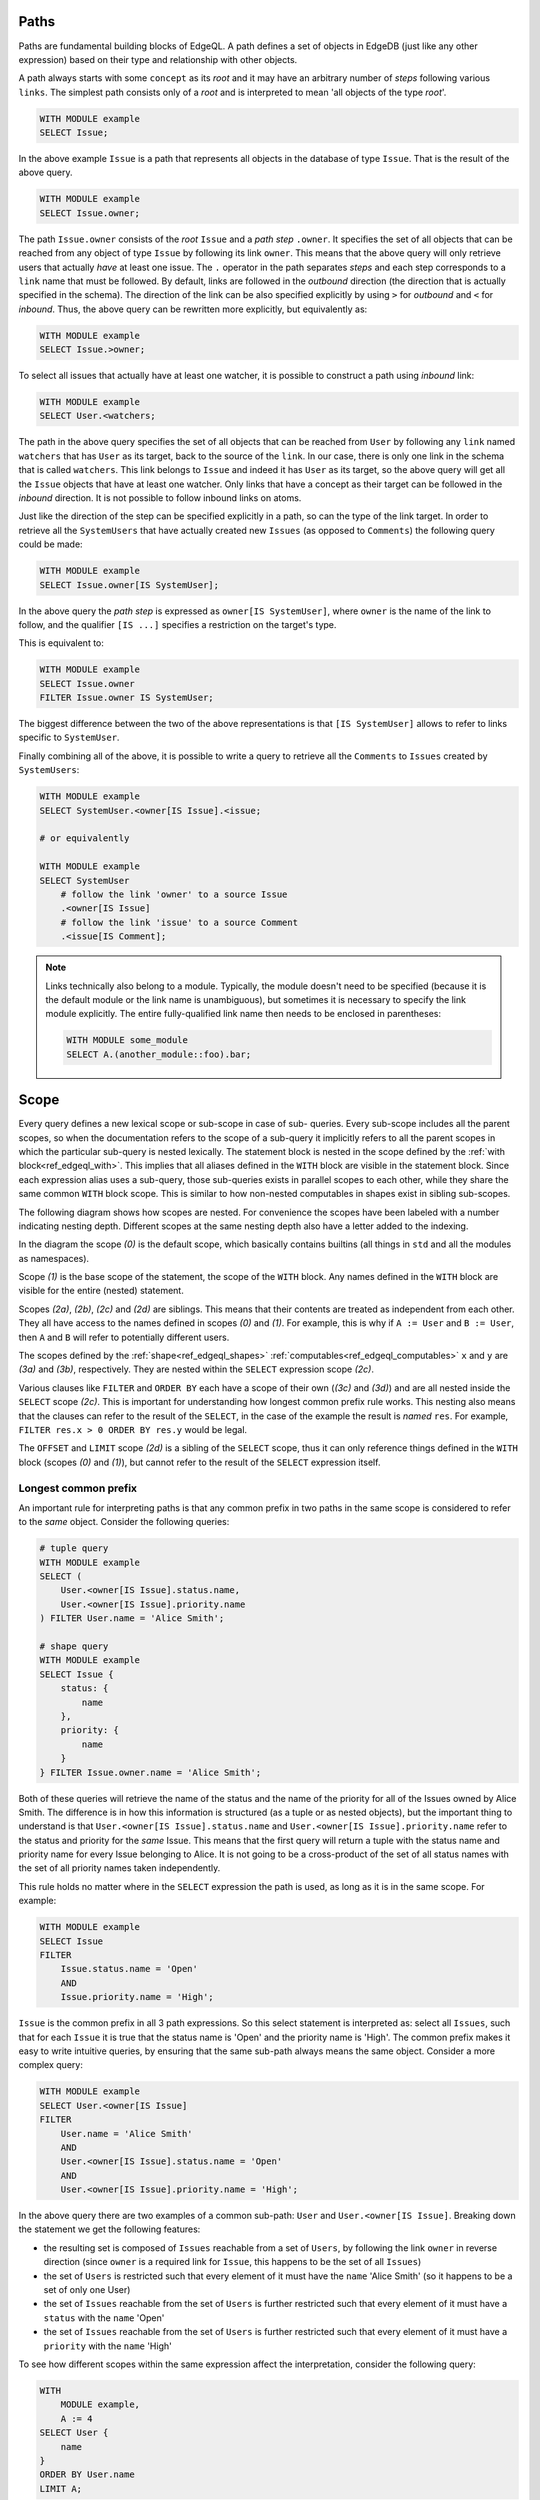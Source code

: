 .. _ref_edgeql_paths:

Paths
-----

Paths are fundamental building blocks of EdgeQL. A path defines a set
of objects in EdgeDB (just like any other expression) based on their
type and relationship with other objects.

A path always starts with some ``concept`` as its `root` and it may
have an arbitrary number of `steps` following various ``links``. The
simplest path consists only of a `root` and is interpreted to mean
'all objects of the type `root`'.

.. code-block:: eql

    WITH MODULE example
    SELECT Issue;

In the above example ``Issue`` is a path that represents all objects in
the database of type ``Issue``. That is the result of the above query.

.. code-block:: eql

    WITH MODULE example
    SELECT Issue.owner;

The path ``Issue.owner`` consists of the `root` ``Issue`` and a `path
step` ``.owner``. It specifies the set of all objects that can be
reached from any object of type ``Issue`` by following its link
``owner``. This means that the above query will only retrieve users
that actually *have* at least one issue. The ``.`` operator in the path
separates `steps` and each step corresponds to a ``link`` name that
must be followed. By default, links are followed in the `outbound`
direction (the direction that is actually specified in the schema).
The direction of the link can be also specified explicitly by using
``>`` for `outbound` and ``<`` for `inbound`. Thus, the above query can be
rewritten more explicitly, but equivalently as:

.. code-block:: eql

    WITH MODULE example
    SELECT Issue.>owner;

To select all issues that actually have at least one watcher, it is
possible to construct a path using `inbound` link:

.. code-block:: eql

    WITH MODULE example
    SELECT User.<watchers;

The path in the above query specifies the set of all objects that can
be reached from ``User`` by following any ``link`` named ``watchers``
that has ``User`` as its target, back to the source of the ``link``.
In our case, there is only one link in the schema that is called
``watchers``. This link belongs to ``Issue`` and indeed it has
``User`` as its target, so the above query will get all the ``Issue``
objects that have at least one watcher. Only links that have a concept
as their target can be followed in the `inbound` direction. It is not
possible to follow inbound links on atoms.

Just like the direction of the step can be specified explicitly in a
path, so can the type of the link target. In order to retrieve all the
``SystemUsers`` that have actually created new ``Issues`` (as opposed
to ``Comments``) the following query could be made:

.. code-block:: eql

    WITH MODULE example
    SELECT Issue.owner[IS SystemUser];

In the above query the `path step` is expressed as ``owner[IS
SystemUser]``, where ``owner`` is the name of the link to follow, and
the qualifier ``[IS ...]`` specifies a restriction on the target's
type.

This is equivalent to:

.. code-block:: eql

    WITH MODULE example
    SELECT Issue.owner
    FILTER Issue.owner IS SystemUser;

The biggest difference between the two of the above representations is
that ``[IS SystemUser]`` allows to refer to links specific to
``SystemUser``.

Finally combining all of the above, it is possible to write a query to
retrieve all the ``Comments`` to ``Issues`` created by ``SystemUsers``:

.. code-block:: eql

    WITH MODULE example
    SELECT SystemUser.<owner[IS Issue].<issue;

    # or equivalently

    WITH MODULE example
    SELECT SystemUser
        # follow the link 'owner' to a source Issue
        .<owner[IS Issue]
        # follow the link 'issue' to a source Comment
        .<issue[IS Comment];

.. note::

    Links technically also belong to a module. Typically, the module
    doesn't need to be specified (because it is the default module or
    the link name is unambiguous), but sometimes it is necessary to
    specify the link module explicitly. The entire fully-qualified
    link name then needs to be enclosed in parentheses:

    .. code-block:: eql

        WITH MODULE some_module
        SELECT A.(another_module::foo).bar;


.. _ref_edgeql_paths_scope:

Scope
-----

Every query defines a new lexical scope or sub-scope in case of sub-
queries. Every sub-scope includes all the parent scopes, so when the
documentation refers to the scope of a sub-query it implicitly refers
to all the parent scopes in which the particular sub-query is nested
lexically. The statement block is nested in the scope defined by the
:ref:`with block<ref_edgeql_with>`. This implies that all aliases
defined in the ``WITH`` block are visible in the statement block.
Since each expression alias uses a sub-query, those sub-queries exists
in parallel scopes to each other, while they share the same common
``WITH`` block scope. This is similar to how non-nested computables in
shapes exist in sibling sub-scopes.

The following diagram shows how scopes are nested. For convenience the
scopes have been labeled with a number indicating nesting depth.
Different scopes at the same nesting depth also have a letter added to
the indexing.

.. aafig::
    :aspect: 60
    :scale: 150
    :textual:

        +-(0)-------------------------------+
        |                                   |
        | +-(1)---------------------------+ |
        | |    WITH                       | |
        | |              +-(2a)----+      | |
        | |        A :=  | ...     |      | |
        | |              +---------+      | |
        | |                               | |
        | |              +-(2b)----+      | |
        | |        B :=  | ...     |      | |
        | |              +---------+      | |
        | |                               | |
        | | +-(2c)----------------------+ | |
        | | |  SELECT                   | | |
        | | |                           | | |
        | | |      res := Foo "{"       | | |
        | | |                +-(3a)---+ | | |
        | | |          x :=  | ...    | | | |
        | | |                +--------+ | | |
        | | |                           | | |
        | | |                +-(3b)---+ | | |
        | | |          y :=  | ...    | | | |
        | | |                +--------+ | | |
        | | |      "}"                  | | |
        | | |                           | | |
        | | | +-(3c)------------------+ | | |
        | | | |FILTER                 | | | |
        | | | |                       | | | |
        | | | |    ...                | | | |
        | | | +-----------------------+ | | |
        | | |                           | | |
        | | | +-(3d)------------------+ | | |
        | | | |ORDER BY               | | | |
        | | | |                       | | | |
        | | | |    ...                | | | |
        | | | +-----------------------+ | | |
        | | |                           | | |
        | | +---------------------------+ | |
        | |                               | |
        | | +-(2d)----------------------+ | |
        | | |  OFFSET ... LIMIT ...     | | |
        | | +---------------------------+ | |
        | |                               | |
        | +-------------------------------+ |
        |                                   |
        +-----------------------------------+

In the diagram the scope `(0)` is the default scope, which basically
contains builtins (all things in ``std`` and all the modules as
namespaces).

Scope `(1)` is the base scope of the statement, the scope of the
``WITH`` block. Any names defined in the ``WITH`` block are visible
for the entire (nested) statement.

Scopes `(2a)`, `(2b)`, `(2c)` and `(2d)` are siblings. This means that
their contents are treated as independent from each other. They all
have access to the names defined in scopes `(0)` and `(1)`. For
example, this is why if ``A := User`` and ``B := User``, then ``A``
and ``B`` will refer to potentially different users.

The scopes defined by the :ref:`shape<ref_edgeql_shapes>`
:ref:`computables<ref_edgeql_computables>` ``x`` and ``y`` are `(3a)`
and `(3b)`, respectively. They are nested within the ``SELECT``
expression  scope `(2c)`.

Various clauses like ``FILTER`` and ``ORDER BY`` each have a scope of
their own (`(3c)` and `(3d)`) and are all nested inside the ``SELECT``
scope `(2c)`. This is important for understanding how longest common
prefix rule works. This nesting also means that the clauses can refer
to the result of the ``SELECT``, in the case of the example the result
is *named* ``res``. For example, ``FILTER res.x > 0 ORDER BY res.y``
would be legal.

The ``OFFSET`` and ``LIMIT`` scope `(2d)` is a sibling of the
``SELECT`` scope, thus it can only reference things defined in the
``WITH`` block (scopes `(0)` and `(1)`), but cannot refer to the
result of the ``SELECT`` expression itself.


.. _ref_edgeql_paths_prefix:

Longest common prefix
+++++++++++++++++++++

An important rule for interpreting paths is that any common prefix in
two paths in the same scope is considered to refer to the *same*
object. Consider the following queries:

.. code-block:: eql

    # tuple query
    WITH MODULE example
    SELECT (
        User.<owner[IS Issue].status.name,
        User.<owner[IS Issue].priority.name
    ) FILTER User.name = 'Alice Smith';

    # shape query
    WITH MODULE example
    SELECT Issue {
        status: {
            name
        },
        priority: {
            name
        }
    } FILTER Issue.owner.name = 'Alice Smith';

Both of these queries will retrieve the name of the status and the
name of the priority for all of the Issues owned by Alice Smith. The
difference is in how this information is structured (as a tuple or as
nested objects), but the important thing to understand is that
``User.<owner[IS Issue].status.name`` and ``User.<owner[IS
Issue].priority.name`` refer to the status and priority for the *same*
Issue. This means that the first query will return a tuple with the
status name and priority name for every Issue belonging to Alice. It
is not going to be a cross-product of the set of all status names with
the set of all priority names taken independently.

This rule holds no matter where in the ``SELECT`` expression the path
is used, as long as it is in the same scope. For example:

.. code-block:: eql

    WITH MODULE example
    SELECT Issue
    FILTER
        Issue.status.name = 'Open'
        AND
        Issue.priority.name = 'High';

``Issue`` is the common prefix in all 3 path expressions. So this
select statement is interpreted as: select all ``Issues``, such that for
each ``Issue`` it is true that the status name is 'Open' and the priority
name is 'High'. The common prefix makes it easy to write intuitive
queries, by ensuring that the same sub-path always means the same
object. Consider a more complex query:

.. code-block:: eql

    WITH MODULE example
    SELECT User.<owner[IS Issue]
    FILTER
        User.name = 'Alice Smith'
        AND
        User.<owner[IS Issue].status.name = 'Open'
        AND
        User.<owner[IS Issue].priority.name = 'High';

In the above query there are two examples of a common sub-path:
``User`` and ``User.<owner[IS Issue]``. Breaking down the statement we
get the following features:

- the resulting set is composed of ``Issues`` reachable from a set
  of ``Users``, by following the link ``owner`` in reverse
  direction (since ``owner`` is a required link for ``Issue``,
  this happens to be the set of all ``Issues``)
- the set of ``Users`` is restricted such that every element of it
  must have the ``name`` 'Alice Smith' (so it happens to be a set
  of only one User)
- the set of ``Issues`` reachable from the set of ``Users`` is
  further restricted such that every element of it must have a
  ``status`` with the ``name`` 'Open'
- the set of ``Issues`` reachable from the set of ``Users`` is
  further restricted such that every element of it must have a
  ``priority`` with the ``name`` 'High'

To see how different scopes within the same expression affect the
interpretation, consider the following query:

.. code-block:: eql

    WITH
        MODULE example,
        A := 4
    SELECT User {
        name
    }
    ORDER BY User.name
    LIMIT A;

The ``ORDER BY`` clause is nested in the scope of ``SELECT``,
therefore it refers to the same ``User`` as ``SELECT`` does. This is
quite natural, since for ``FILTER`` and ``ORDER BY``, it makes sense
to refer to the objects being selected.

As was mentioned in the previous chapter, ``OFFSET`` and ``LIMIT``
clauses exist in a sibling scope w.r.t. the ``SELECT`` block. This
means that they still are in the same scope as the ``WITH`` block, but
cannot refer to the result of the ``SELECT`` block.

.. code-block:: eql

    WITH MODULE example
    SELECT User {
        name
    }
    ORDER BY User.name
    # this is an error
    LIMIT len(User.name);

Although, technically, the ``LIMIT`` clause can refer to ``User``, so
long as the resulting expression is a *singleton*.

.. code-block:: eql

    WITH MODULE example
    SELECT User {
        name
    }
    ORDER BY User.name
    # odd, but valid way of selecting all except last 2 users
    LIMIT count(User.name) - 2;

In this case ``User`` in the ``SELECT`` block is in a sibling scope to
``User`` in the ``LIMIT`` clause, so there's no clash of
interpretation. However, to highlight that they are in different
scopes, consider the following *invalid* query:

.. code-block:: eql

    WITH MODULE example
    SELECT res := User {
        name
    }
    ORDER BY res.name
    # this is no longer valid as 'res' is not defined
    # in the scope of LIMIT
    LIMIT count(res.name) - 2;


Aggregate functions
+++++++++++++++++++

There's an interesting interaction between the longest common prefix
rule and aggregate functions. Consider the following:

.. code-block:: eql

    # count all the issues
    WITH MODULE example
    SELECT count(Issue);

    # provide an array of all issue numbers
    WITH MODULE example
    SELECT array_agg(Issue.number);

So far so good, but what if we wanted to combine statistical data
about total issues with some data from each individual ``Issue``? For
the sake of the example suppose that the ``Issue.number`` is actually
a sequential integer (still represented as a string according to our
schema, though) and what we want is a result of the form "Open issue
<number> / <total issues>".

.. code-block:: eql

    # The naive way of combining the result of count with a
    # specific Issue does not work.
    #
    # This will be a set of strings of the form:
    #   "Open issue <number> / 1"
    WITH MODULE example
    SELECT 'Open issue ' + Issue.number + ' / ' + <str>count(Issue)
    FILTER Issue.status.name = 'Open';

Due to the fact that ``Issue`` and ``Issue.number`` exist in the same
scope, the :ref:`longest common prefix<ref_edgeql_paths_prefix>`
rule dictates that ``Issue`` must refer to the same object for both of
these expressions. This means that ``count`` is always operating on a
set of one ``Issue``.

The way to fix that is to define another set as ``Issue`` in the
``WITH`` clause.

.. code-block:: eql

    # Because Issue and I2 are not common prefixes, the count
    # will aggregate all issues (referred to as I2).
    WITH
        MODULE example,
        I2 := Issue
    SELECT
        'Open issue ' + Issue.number + ' / ' + <str>count(I2)
    FILTER Issue.status.name = 'Open';

The above query will produce the desired result. However, it is not
terribly efficient to re-calculate the total open issue count for
every string. A more optimal query would then be:

.. code-block:: eql

    WITH
        MODULE example,
        total := <str>count(Issue)
    SELECT
        'Open issue ' + Issue.number + ' / ' + total
    FILTER Issue.status.name = 'Open';


Here's an example of an aggregate function that specifically takes
advantage of only being applied to the set restricted by the common
prefix:

.. code-block:: eql

    # Each result will only have the watchers of a given open issue.
    WITH MODULE example
    SELECT
        'Issue ' + Issue.number + ' watched by: ' +
            <str>array_agg(Issue.watchers.name)
    FILTER Issue.status.name = 'Open';


.. _ref_edgeql_computables:

Sub-queries and computables
+++++++++++++++++++++++++++

The scoping rule for common prefixes is also true for any paths used
in a shape query (in various clauses or computables). There's an
important property that stems from this fact: *all* path expressions
used in a shape query *must* have the same starting node. This is
because the shape query defines the shape of the data to be retrieved
on *per object* basis, so generally it makes sense that all paths used
in various clauses have common prefixes corresponding to this object
or related objects.

The only way to refer to a path with a different starting node from
the base shape is to use a sub-query in a computable. Consider the
following shape query retrieving a single user with additional data in
the for of latest 3 Issues and total open issue count (this would make
sense for an admin account, for example):

.. code-block:: eql

    WITH MODULE example
    SELECT User {
        id,
        name,
        latest_issues := (
            SELECT Issue {
                id,
                name,
                body,
                owner: {
                    id,
                    name
                },
                status: {
                    name
                }
            }
            ORDER BY Issue.start_date DESC
            LIMIT 3
        ),
        total_open := (
            SELECT count(Issue)
            FILTER Issue.status.name = 'Open'
        )
    } FILTER User.name = 'Alice Smith';

In the above example there are two sub-queries referring to ``Issue``.
Because those sub-queries are not nested in each other, they are
considered to belong to two different scopes and do not represent the
same object. Which is intuitively the behavior one should expect as
the top 3 issues should not in any way impact the total open issue
count.


Link properties
---------------

It is possible to have a path that represents a set of link properties
as opposed to link target values. Since link properties have to be
atomic, the step pointing to the link property is always the last step
in a path. The link property is accessed by using ``@`` instead
of ``.``.

Consider the following schema:

.. code-block:: eschema

    link favorites:
        link property rank to int

    concept Post:
        required link body to str
        required link owner to User

    concept User extending std::Named:
        link favorites to Post:
            mapping := '**'

Then the query selecting all favorite Post sorted by their rank is:

.. code-block:: eql

    WITH MODULE example
    SELECT User.favorites
    ORDER BY User.favorites@rank;
